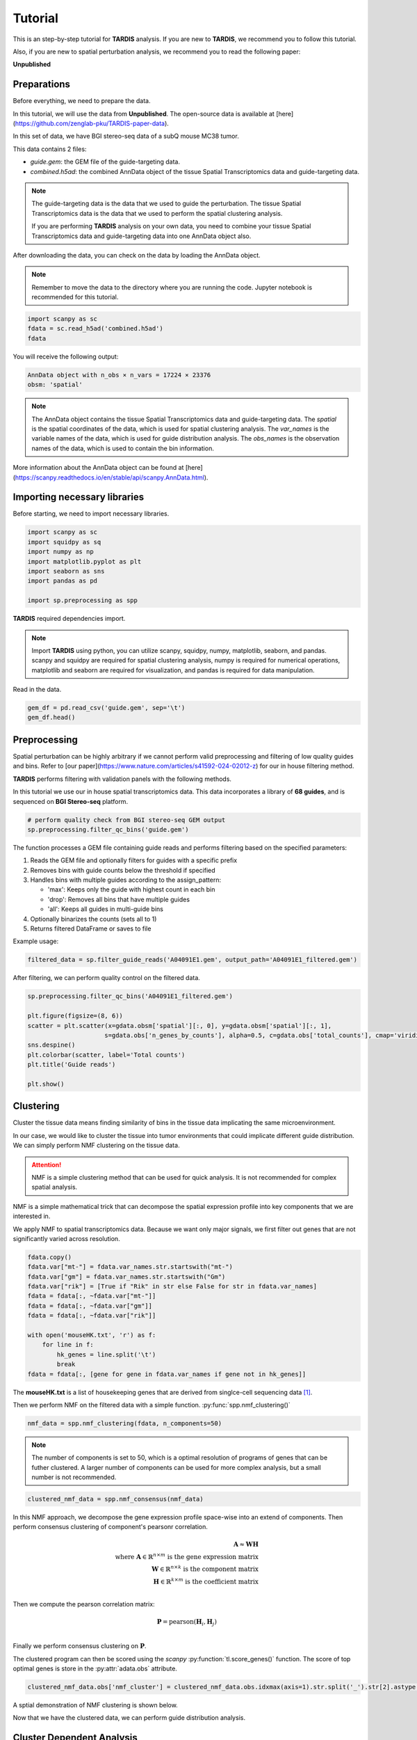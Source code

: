 Tutorial
========

.. _Tutorial:

This is an step-by-step tutorial for **TARDIS** analysis. If you are new to **TARDIS**, we recommend you to follow this tutorial.

Also, if you are new to spatial perturbation analysis, we recommend you to read the following paper:

**Unpublished**

Preparations
------------

Before everything, we need to prepare the data.

In this tutorial, we will use the data from **Unpublished**.
The open-source data is available at [here](https://github.com/zenglab-pku/TARDIS-paper-data).

In this set of data, we have BGI stereo-seq data of a subQ mouse MC38 tumor.

This data contains 2 files:

- `guide.gem`: the GEM file of the guide-targeting data.
- `combined.h5ad`: the combined AnnData object of the tissue Spatial Transcriptomics data and guide-targeting data.

.. note::

    The guide-targeting data is the data that we used to guide the perturbation.
    The tissue Spatial Transcriptomics data is the data that we used to perform the spatial clustering analysis.

    If you are performing **TARDIS** analysis on your own data, you need to combine your tissue Spatial Transcriptomics data and guide-targeting data into one AnnData object also.

After downloading the data, you can check on the data by loading the AnnData object.

.. note:: 

    Remember to move the data to the directory where you are running the code.
    Jupyter notebook is recommended for this tutorial.

.. code-block::

    import scanpy as sc
    fdata = sc.read_h5ad('combined.h5ad')
    fdata

You will receive the following output:

.. code-block:: 

    AnnData object with n_obs × n_vars = 17224 × 23376
    obsm: 'spatial'

.. note::

    The AnnData object contains the tissue Spatial Transcriptomics data and guide-targeting data.
    The `spatial` is the spatial coordinates of the data, which is used for spatial clustering analysis.
    The `var_names` is the variable names of the data, which is used for guide distribution analysis.
    The `obs_names` is the observation names of the data, which is used to contain the bin information.

More information about the AnnData object can be found at [here](https://scanpy.readthedocs.io/en/stable/api/scanpy.AnnData.html).

Importing necessary libraries
------------

Before starting, we need to import necessary libraries.

.. code-block::

    import scanpy as sc
    import squidpy as sq
    import numpy as np
    import matplotlib.pyplot as plt
    import seaborn as sns
    import pandas as pd

    import sp.preprocessing as spp

**TARDIS** required dependencies import.

.. note::

    Import **TARDIS** using python, you can utilize scanpy, squidpy, numpy, matplotlib, seaborn, and pandas.
    scanpy and squidpy are required for spatial clustering analysis, numpy is required for numerical operations,
    matplotlib and seaborn are required for visualization, and pandas is required for data manipulation.

Read in the data.

.. code-block::

    gem_df = pd.read_csv('guide.gem', sep='\t')
    gem_df.head()

.. image:: ../_images/gem_head.png
   :align: center

Preprocessing
------------

Spatial perturbation can be highly arbitrary if we cannot perform valid
preprocessing and filtering of low quality guides and bins. Refer to [our paper](https://www.nature.com/articles/s41592-024-02012-z)
for our in house filtering method.

**TARDIS** performs filtering with validation panels with the following methods.

In this tutorial we use our in house spatial transcriptomics data.
This data incorporates a library of **68 guides**, and is sequenced on **BGI Stereo-seq** platform.

.. code-block::

   # perform quality check from BGI stereo-seq GEM output
   sp.preprocessing.filter_qc_bins('guide.gem')

.. image:: ../_images/qc_guide_bins.png
   :align: center

The function processes a GEM file containing guide reads and performs filtering based on the specified parameters:

1. Reads the GEM file and optionally filters for guides with a specific prefix
2. Removes bins with guide counts below the threshold if specified  
3. Handles bins with multiple guides according to the assign_pattern:

   - 'max': Keeps only the guide with highest count in each bin
   - 'drop': Removes all bins that have multiple guides
   - 'all': Keeps all guides in multi-guide bins

4. Optionally binarizes the counts (sets all to 1)
5. Returns filtered DataFrame or saves to file

Example usage:

.. code-block::

   filtered_data = sp.filter_guide_reads('A04091E1.gem', output_path='A04091E1_filtered.gem')

After filtering, we can perform quality control on the filtered data.

.. code-block::

   sp.preprocessing.filter_qc_bins('A04091E1_filtered.gem')

   plt.figure(figsize=(8, 6))
   scatter = plt.scatter(x=gdata.obsm['spatial'][:, 0], y=gdata.obsm['spatial'][:, 1],
                        s=gdata.obs['n_genes_by_counts'], alpha=0.5, c=gdata.obs['total_counts'], cmap='viridis')
   sns.despine()
   plt.colorbar(scatter, label='Total counts')
   plt.title('Guide reads')

   plt.show()

.. image:: ../_images/guide_reads.png
   :align: center

Clustering
----------

Cluster the tissue data means finding similarity of bins in the tissue data implicating the same microenvironment.

In our case, we would like to cluster the tissue into tumor environments that could implicate different guide distribution.
We can simply perform NMF clustering on the tissue data.

.. attention::

   NMF is a simple clustering method that can be used for quick analysis.
   It is not recommended for complex spatial analysis.

NMF is a simple mathematical trick that can decompose the spatial expression profile into key components
that we are interested in.

We apply NMF to spatial transcriptomics data. Because we want only major signals, we first filter out
genes that are not significantly varied across resolution.

.. code-block::

    fdata.copy()
    fdata.var["mt-"] = fdata.var_names.str.startswith("mt-")
    fdata.var["gm"] = fdata.var_names.str.startswith("Gm")
    fdata.var["rik"] = [True if "Rik" in str else False for str in fdata.var_names]
    fdata = fdata[:, ~fdata.var["mt-"]]
    fdata = fdata[:, ~fdata.var["gm"]]
    fdata = fdata[:, ~fdata.var["rik"]]

    with open('mouseHK.txt', 'r') as f:
        for line in f:
            hk_genes = line.split('\t')
            break
    fdata = fdata[:, [gene for gene in fdata.var_names if gene not in hk_genes]]

The **mouseHK.txt** is a list of housekeeping genes that are derived from singlce-cell sequencing data [1]_.

Then we perform NMF on the filtered data with a simple function. :py:func:`spp.nmf_clustering()`

.. code-block::

    nmf_data = spp.nmf_clustering(fdata, n_components=50)

.. note::

    The number of components is set to 50, which is a optimal resolution of programs of genes that can be futher clustered. A larger
    number of components can be used for more complex analysis, but a small number is not recommended.

.. code-block::

    clustered_nmf_data = spp.nmf_consensus(nmf_data)

.. image:: ../_images/nmf_cluster.png
   :align: center

In this NMF approach, we decompose the gene expression profile space-wise into an extend of components. Then perform consensus clustering of
component's pearsonr correlation.

.. math::

    \mathbf{A} \approx \mathbf{W} \mathbf{H} \\
    \text{where } \mathbf{A} \in \mathbb{R}^{n \times m} \text{ is the gene expression matrix} \\
    \mathbf{W} \in \mathbb{R}^{n \times k} \text{ is the component matrix} \\
    \mathbf{H} \in \mathbb{R}^{k \times m} \text{ is the coefficient matrix} \\

Then we compute the pearson correlation matrix:

.. math::

    \mathbf{P} = \text{pearson}(\mathbf{H}_i, \mathbf{H}_j) \\

Finally we perform consensus clustering on :math:`\mathbf{P}`.

The clustered program can then be scored using the *scanpy* :py:function:`tl.score_genes()` function.
The score of top optimal genes is store in the :py:attr:`adata.obs` attribute.

.. code-block::

    clustered_nmf_data.obs['nmf_cluster'] = clustered_nmf_data.obs.idxmax(axis=1).str.split('_').str[2].astype(int)

A sptial demonstration of NMF clustering is shown below.

.. image:: ../_images/NMF_cluster_map.png
   :align: center

Now that we have the clustered data, we can perform guide distribution analysis.

Cluster Dependent Analysis
----------------------------

In cluster dependent analysis, we perform chi-square test to determine the guide specificity in each cluster.
Cluster dependent means that we would like to know the guide specificity in each cluster.

A guide's specificity can be determined by the proportion of the guide's reads in each cluster,
and statistical significance can be determined by chi-square test.

Import the function :py:func:`rank_by_chi_square()` to perform chi-square test.

.. code-block:: 

    import sp.cluster_dependent as spc
    spc.rank_by_chi_square(fdata, cluster_field='nmf_cluster')
    spc.plot_ranking_bar(fdata, 'Chi2 p-value')

The result is shown below.
This function :py:func:`plot_ranking_bar()` is a simple function to plot the chi-square test result using bar plot.

.. image:: ../_images/chi2_bar.png
   :align: center

An alternative visualization is shown below.
This function :py:func:`plot_ranking_scatter()` is a simple function to plot the chi-square test result using scatter plot.

.. image:: ../_images/chi2_scatter.png
   :align: center

We can also check the distribution of the guides with low Chi2 p-value.
This function :py:func:`plot_ranking_hist()` is a simple function to plot the chi-square test result using histogram
to demonstrate the distribution of the guides with low Chi2 p-value.

.. image:: ../_images/chi2_hist.png
   :align: center

.. note::

    Chi-square test ranking requires clustering information. Make sure to perform clustering on your data first.
    The test evaluates whether guides show significantly different patterns across clusters compared to the control.

All chi-square test results are stored in the :py:attr:`adata.uns` attribute named 'Chi2 p-value' by default.

Before we can move on to cluster independent analysis, we can try identifying the guide's specificity in a particular cluster.
**TARDIS** provides a function :py:func:`sp.cluster_independent.volcano_plot()` to perform chi-square test on a particular cluster for each guide,
determining the specificity of each guide in the cluster.

Similar to RNA-seq analysis, we can perform volcano plot to visualize the guide's specificity in a particular cluster.

.. code-block::

    sp.cluster_independent.volcano_plot(fdata, cluster_field='nmf_cluster', cluster_id=0)

.. image:: ../_images/Volcano.png
   :align: center

In this plot, the x-axis is the guide's specificity in the cluster, and the y-axis is the -log10(p-value) of the chi-square test.
The gray lines is the threshold of the p-value, and the guides with p-value less than the threshold are considered to be specific to the cluster.
Colored dots are the guides with p-value less than the threshold, meaning their specificity is significant in the cluster.

For instance, in the plot above, we can see that the guide 'sgCd44' is specific to the cluster marked with dark blue color, meaning enrichment.

.. note::

    The threshold of the p-value is set to 0.05 by default. You can change the threshold by setting the `threshold` parameter.

Cluster Independent Analysis
----------------------------

In cluster independent analysis, we perform KL divergence test to determine the guide specificity compared to non-targeting guide.
Cluster independent means that we would like to know the guide specificity compared to wild type T cells.

More detailed information about modeling can be found at [our paper](https://www.nature.com/articles/s41592-024-02012-z).

.. note:: 

    KL Distance Ranking is generally a method to model distribution of guides that have low spatial resolution or the spatial encoding is not the essential feature.
    As KL Distance Ranking dicards the spatial relationship between locations.

.. code-block:: 

    import sp.cluster_independent as spc
    spc.rank_by_relative_entropy(fdata, reference_guide='sum')
    spc.plot_ranking(fdata, 'KL distance')

The result is shown below.
This function :py:func:`plot_ranking()` is a simple function to plot the KL divergence test result using bar plot.

.. image:: ../_images/KL_bar.png
   :align: center

We can check the distribution of the guides with high KL distance.
This function :py:func:`plot_ranking_hist()` is a simple function to plot the KL divergence test result using histogram
to demonstrate the distribution of the guides with high KL distance.

.. image:: ../_images/KL_hist.png
   :align: center

All KL distance results are stored in the :py:attr:`adata.uns` attribute named 'KL distance' by default.

.. warning::

    KL divergence test requires reference guide. Make sure to set the reference guide correctly using the `reference_guide` parameter.
    The reference guide can be set to 'sum' or 'ntc' (non-targeting control guide).

.. [1] He, P., Williams, B.A., Trout, D. et al. The changing mouse embryo transcriptome at whole tissue and single-cell resolution. Nature 583, 760–767 (2020).